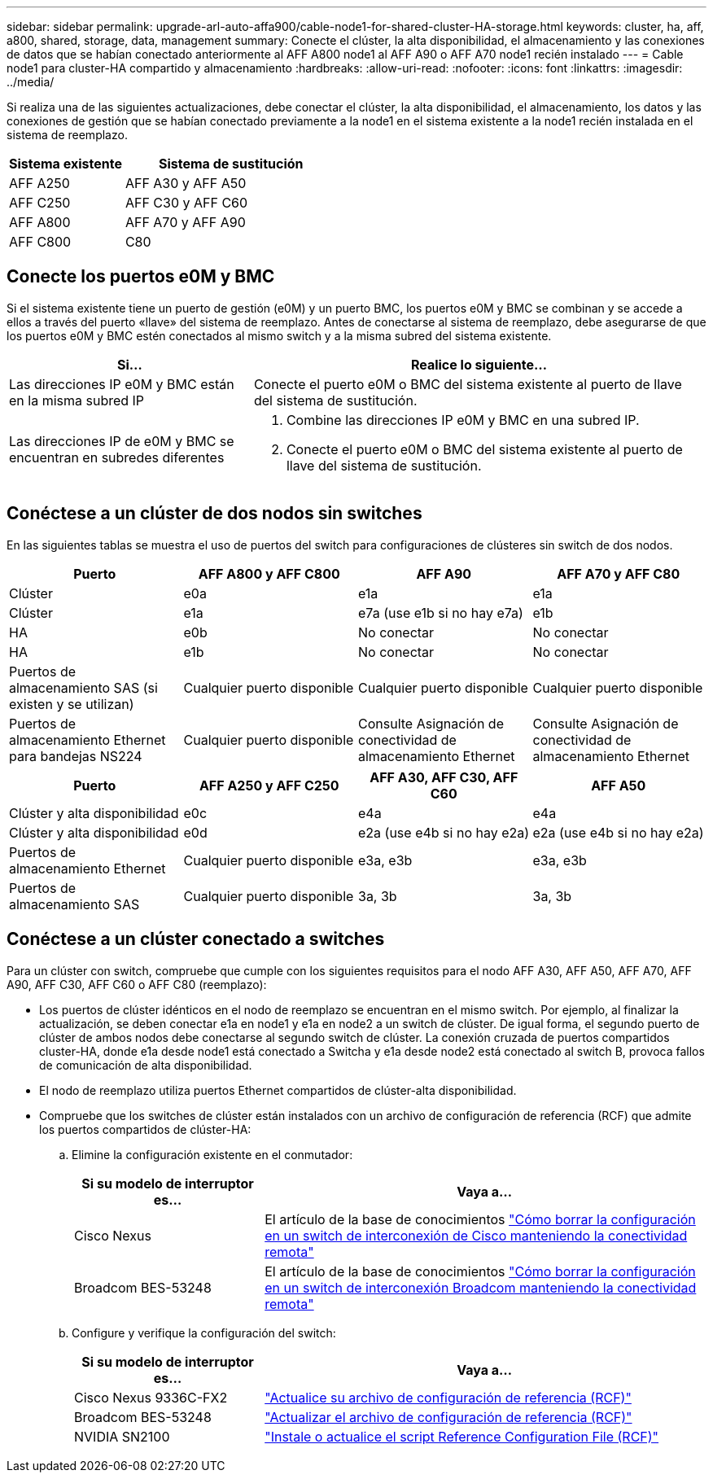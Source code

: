 ---
sidebar: sidebar 
permalink: upgrade-arl-auto-affa900/cable-node1-for-shared-cluster-HA-storage.html 
keywords: cluster, ha, aff, a800, shared, storage, data, management 
summary: Conecte el clúster, la alta disponibilidad, el almacenamiento y las conexiones de datos que se habían conectado anteriormente al AFF A800 node1 al AFF A90 o AFF A70 node1 recién instalado 
---
= Cable node1 para cluster-HA compartido y almacenamiento
:hardbreaks:
:allow-uri-read: 
:nofooter: 
:icons: font
:linkattrs: 
:imagesdir: ../media/


[role="lead"]
Si realiza una de las siguientes actualizaciones, debe conectar el clúster, la alta disponibilidad, el almacenamiento, los datos y las conexiones de gestión que se habían conectado previamente a la node1 en el sistema existente a la node1 recién instalada en el sistema de reemplazo.

[cols="35,65"]
|===
| Sistema existente | Sistema de sustitución 


| AFF A250 | AFF A30 y AFF A50 


| AFF C250 | AFF C30 y AFF C60 


| AFF A800 | AFF A70 y AFF A90 


| AFF C800 | C80 
|===


== Conecte los puertos e0M y BMC

Si el sistema existente tiene un puerto de gestión (e0M) y un puerto BMC, los puertos e0M y BMC se combinan y se accede a ellos a través del puerto «llave» del sistema de reemplazo. Antes de conectarse al sistema de reemplazo, debe asegurarse de que los puertos e0M y BMC estén conectados al mismo switch y a la misma subred del sistema existente.

[cols="35,65"]
|===
| Si... | Realice lo siguiente... 


| Las direcciones IP e0M y BMC están en la misma subred IP | Conecte el puerto e0M o BMC del sistema existente al puerto de llave del sistema de sustitución. 


| Las direcciones IP de e0M y BMC se encuentran en subredes diferentes  a| 
. Combine las direcciones IP e0M y BMC en una subred IP.
. Conecte el puerto e0M o BMC del sistema existente al puerto de llave del sistema de sustitución.


|===


== Conéctese a un clúster de dos nodos sin switches

En las siguientes tablas se muestra el uso de puertos del switch para configuraciones de clústeres sin switch de dos nodos.

|===
| Puerto | AFF A800 y AFF C800 | AFF A90 | AFF A70 y AFF C80 


| Clúster | e0a | e1a | e1a 


| Clúster | e1a | e7a (use e1b si no hay e7a) | e1b 


| HA | e0b | No conectar | No conectar 


| HA | e1b | No conectar | No conectar 


| Puertos de almacenamiento SAS (si existen y se utilizan) | Cualquier puerto disponible | Cualquier puerto disponible | Cualquier puerto disponible 


| Puertos de almacenamiento Ethernet para bandejas NS224 | Cualquier puerto disponible | Consulte Asignación de conectividad de almacenamiento Ethernet | Consulte Asignación de conectividad de almacenamiento Ethernet 
|===
|===
| Puerto | AFF A250 y AFF C250 | AFF A30, AFF C30, AFF C60 | AFF A50 


| Clúster y alta disponibilidad | e0c | e4a | e4a 


| Clúster y alta disponibilidad | e0d | e2a (use e4b si no hay e2a) | e2a (use e4b si no hay e2a) 


| Puertos de almacenamiento Ethernet | Cualquier puerto disponible | e3a, e3b | e3a, e3b 


| Puertos de almacenamiento SAS | Cualquier puerto disponible | 3a, 3b | 3a, 3b 
|===


== Conéctese a un clúster conectado a switches

Para un clúster con switch, compruebe que cumple con los siguientes requisitos para el nodo AFF A30, AFF A50, AFF A70, AFF A90, AFF C30, AFF C60 o AFF C80 (reemplazo):

* Los puertos de clúster idénticos en el nodo de reemplazo se encuentran en el mismo switch. Por ejemplo, al finalizar la actualización, se deben conectar e1a en node1 y e1a en node2 a un switch de clúster. De igual forma, el segundo puerto de clúster de ambos nodos debe conectarse al segundo switch de clúster. La conexión cruzada de puertos compartidos cluster-HA, donde e1a desde node1 está conectado a Switcha y e1a desde node2 está conectado al switch B, provoca fallos de comunicación de alta disponibilidad.
* El nodo de reemplazo utiliza puertos Ethernet compartidos de clúster-alta disponibilidad.
* Compruebe que los switches de clúster están instalados con un archivo de configuración de referencia (RCF) que admite los puertos compartidos de clúster-HA:
+
.. Elimine la configuración existente en el conmutador:
+
[cols="30,70"]
|===
| Si su modelo de interruptor es... | Vaya a... 


| Cisco Nexus | El artículo de la base de conocimientos link:https://kb.netapp.com/on-prem/Switches/Cisco-KBs/How_to_clear_configuration_on_a_Cisco_interconnect_switch_while_retaining_remote_connectivity["Cómo borrar la configuración en un switch de interconexión de Cisco manteniendo la conectividad remota"^] 


| Broadcom BES-53248 | El artículo de la base de conocimientos link:https://kb.netapp.com/on-prem/Switches/Broadcom-KBs/How_to_clear_configuration_on_a_Broadcom_interconnect_switch_while_retaining_remote_connectivity["Cómo borrar la configuración en un switch de interconexión Broadcom manteniendo la conectividad remota"^] 
|===
.. Configure y verifique la configuración del switch:
+
[cols="30,70"]
|===
| Si su modelo de interruptor es... | Vaya a... 


| Cisco Nexus 9336C-FX2 | link:https://docs.netapp.com/us-en/ontap-systems-switches/switch-cisco-9336c-fx2/upgrade-rcf-software-9336c-cluster.html["Actualice su archivo de configuración de referencia (RCF)"^] 


| Broadcom BES-53248 | link:https://docs.netapp.com/us-en/ontap-systems-switches/switch-bes-53248/upgrade-rcf.html["Actualizar el archivo de configuración de referencia (RCF)"^] 


| NVIDIA SN2100 | link:https://docs.netapp.com/us-en/ontap-systems-switches/switch-nvidia-sn2100/install-rcf-sn2100-cluster.html["Instale o actualice el script Reference Configuration File (RCF)"^] 
|===




